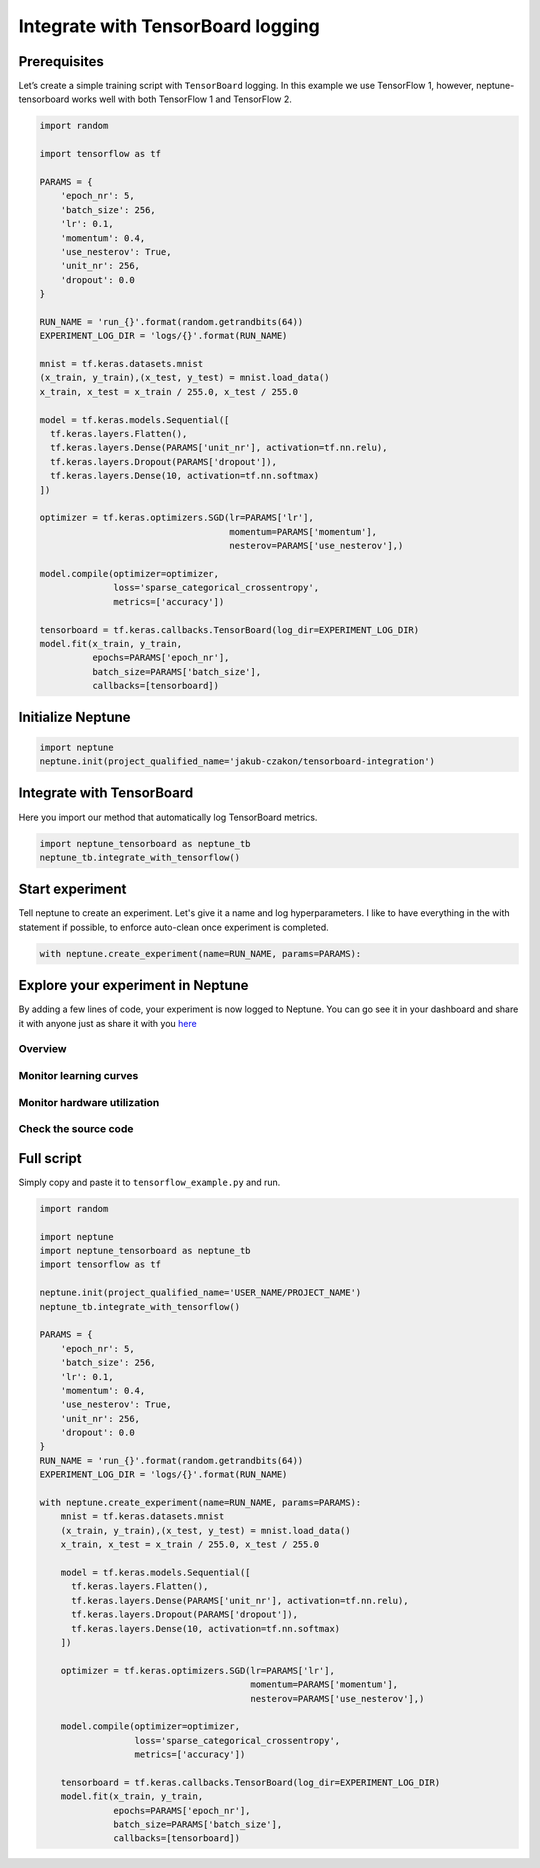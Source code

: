 Integrate with TensorBoard logging
==================================

Prerequisites
-------------
Let’s create a simple training script with ``TensorBoard`` logging. In this example we use TensorFlow 1,
however, neptune-tensorboard works well with both TensorFlow 1 and TensorFlow 2.

.. code-block:: python3

    import random

    import tensorflow as tf

    PARAMS = {
        'epoch_nr': 5,
        'batch_size': 256,
        'lr': 0.1,
        'momentum': 0.4,
        'use_nesterov': True,
        'unit_nr': 256,
        'dropout': 0.0
    }

    RUN_NAME = 'run_{}'.format(random.getrandbits(64))
    EXPERIMENT_LOG_DIR = 'logs/{}'.format(RUN_NAME)

    mnist = tf.keras.datasets.mnist
    (x_train, y_train),(x_test, y_test) = mnist.load_data()
    x_train, x_test = x_train / 255.0, x_test / 255.0

    model = tf.keras.models.Sequential([
      tf.keras.layers.Flatten(),
      tf.keras.layers.Dense(PARAMS['unit_nr'], activation=tf.nn.relu),
      tf.keras.layers.Dropout(PARAMS['dropout']),
      tf.keras.layers.Dense(10, activation=tf.nn.softmax)
    ])

    optimizer = tf.keras.optimizers.SGD(lr=PARAMS['lr'],
                                        momentum=PARAMS['momentum'],
                                        nesterov=PARAMS['use_nesterov'],)

    model.compile(optimizer=optimizer,
                  loss='sparse_categorical_crossentropy',
                  metrics=['accuracy'])

    tensorboard = tf.keras.callbacks.TensorBoard(log_dir=EXPERIMENT_LOG_DIR)
    model.fit(x_train, y_train,
              epochs=PARAMS['epoch_nr'],
              batch_size=PARAMS['batch_size'],
              callbacks=[tensorboard])

Initialize Neptune
------------------
.. code-block:: python3

    import neptune
    neptune.init(project_qualified_name='jakub-czakon/tensorboard-integration')

Integrate with TensorBoard
--------------------------
Here you import our method that automatically log TensorBoard metrics.

.. code-block:: python3

    import neptune_tensorboard as neptune_tb
    neptune_tb.integrate_with_tensorflow()

Start experiment
----------------
Tell neptune to create an experiment. Let's give it a name and log hyperparameters.
I like to have everything in the with statement if possible, to enforce auto-clean once experiment is completed.

.. code-block:: python3

    with neptune.create_experiment(name=RUN_NAME, params=PARAMS):

Explore your experiment in Neptune
----------------------------------
By adding a few lines of code, your experiment is now logged to Neptune.
You can go see it in your dashboard and share it with anyone just as share it with you `here <https://ui.neptune.ml/jakub-czakon/tensorboard-integration/e/TEN-41/charts>`_

Overview
^^^^^^^^
.. image:: ../../_static/images/tensorboard/tensorboard_example_1.png
   :target: ../../_static/images/tensorboard/tensorboard_example_1.png
   :alt: experiment in the experiment table

Monitor learning curves
^^^^^^^^^^^^^^^^^^^^^^^
.. image:: ../../_static/images/tensorboard/tensorboard_example_2.png
   :target: ../../_static/images/tensorboard/tensorboard_example_2.png
   :alt: experiment in the experiment table

Monitor hardware utilization
^^^^^^^^^^^^^^^^^^^^^^^^^^^^
.. image:: ../../_static/images/tensorboard/tensorboard_example_3.png
   :target: ../../_static/images/tensorboard/tensorboard_example_3.png
   :alt: experiment in the experiment table

Check the source code
^^^^^^^^^^^^^^^^^^^^^
.. image:: ../../_static/images/tensorboard/tensorboard_example_4.png
   :target: ../../_static/images/tensorboard/tensorboard_example_4.png
   :alt: experiment in the experiment table

Full script
-----------
Simply copy and paste it to ``tensorflow_example.py`` and run.

.. code-block:: python3

    import random

    import neptune
    import neptune_tensorboard as neptune_tb
    import tensorflow as tf

    neptune.init(project_qualified_name='USER_NAME/PROJECT_NAME')
    neptune_tb.integrate_with_tensorflow()

    PARAMS = {
        'epoch_nr': 5,
        'batch_size': 256,
        'lr': 0.1,
        'momentum': 0.4,
        'use_nesterov': True,
        'unit_nr': 256,
        'dropout': 0.0
    }
    RUN_NAME = 'run_{}'.format(random.getrandbits(64))
    EXPERIMENT_LOG_DIR = 'logs/{}'.format(RUN_NAME)

    with neptune.create_experiment(name=RUN_NAME, params=PARAMS):
        mnist = tf.keras.datasets.mnist
        (x_train, y_train),(x_test, y_test) = mnist.load_data()
        x_train, x_test = x_train / 255.0, x_test / 255.0

        model = tf.keras.models.Sequential([
          tf.keras.layers.Flatten(),
          tf.keras.layers.Dense(PARAMS['unit_nr'], activation=tf.nn.relu),
          tf.keras.layers.Dropout(PARAMS['dropout']),
          tf.keras.layers.Dense(10, activation=tf.nn.softmax)
        ])

        optimizer = tf.keras.optimizers.SGD(lr=PARAMS['lr'],
                                            momentum=PARAMS['momentum'],
                                            nesterov=PARAMS['use_nesterov'],)

        model.compile(optimizer=optimizer,
                      loss='sparse_categorical_crossentropy',
                      metrics=['accuracy'])

        tensorboard = tf.keras.callbacks.TensorBoard(log_dir=EXPERIMENT_LOG_DIR)
        model.fit(x_train, y_train,
                  epochs=PARAMS['epoch_nr'],
                  batch_size=PARAMS['batch_size'],
                  callbacks=[tensorboard])
